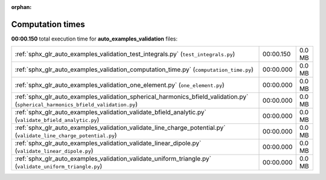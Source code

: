 
:orphan:

.. _sphx_glr_auto_examples_validation_sg_execution_times:

Computation times
=================
**00:00.150** total execution time for **auto_examples_validation** files:

+----------------------------------------------------------------------------------------------------------------------------------+-----------+--------+
| :ref:`sphx_glr_auto_examples_validation_test_integrals.py` (``test_integrals.py``)                                               | 00:00.150 | 0.0 MB |
+----------------------------------------------------------------------------------------------------------------------------------+-----------+--------+
| :ref:`sphx_glr_auto_examples_validation_computation_time.py` (``computation_time.py``)                                           | 00:00.000 | 0.0 MB |
+----------------------------------------------------------------------------------------------------------------------------------+-----------+--------+
| :ref:`sphx_glr_auto_examples_validation_one_element.py` (``one_element.py``)                                                     | 00:00.000 | 0.0 MB |
+----------------------------------------------------------------------------------------------------------------------------------+-----------+--------+
| :ref:`sphx_glr_auto_examples_validation_spherical_harmonics_bfield_validation.py` (``spherical_harmonics_bfield_validation.py``) | 00:00.000 | 0.0 MB |
+----------------------------------------------------------------------------------------------------------------------------------+-----------+--------+
| :ref:`sphx_glr_auto_examples_validation_validate_bfield_analytic.py` (``validate_bfield_analytic.py``)                           | 00:00.000 | 0.0 MB |
+----------------------------------------------------------------------------------------------------------------------------------+-----------+--------+
| :ref:`sphx_glr_auto_examples_validation_validate_line_charge_potential.py` (``validate_line_charge_potential.py``)               | 00:00.000 | 0.0 MB |
+----------------------------------------------------------------------------------------------------------------------------------+-----------+--------+
| :ref:`sphx_glr_auto_examples_validation_validate_linear_dipole.py` (``validate_linear_dipole.py``)                               | 00:00.000 | 0.0 MB |
+----------------------------------------------------------------------------------------------------------------------------------+-----------+--------+
| :ref:`sphx_glr_auto_examples_validation_validate_uniform_triangle.py` (``validate_uniform_triangle.py``)                         | 00:00.000 | 0.0 MB |
+----------------------------------------------------------------------------------------------------------------------------------+-----------+--------+
